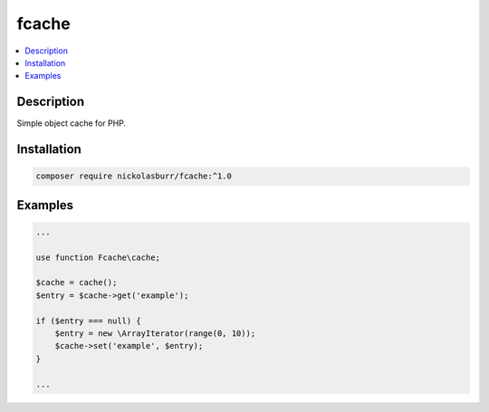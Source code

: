 fcache
======

.. contents:: :local:

Description
-----------

Simple object cache for PHP.

Installation
------------

.. code-block:: sh

   composer require nickolasburr/fcache:^1.0

Examples
--------

.. code-block:: php

   ...

   use function Fcache\cache;

   $cache = cache();
   $entry = $cache->get('example');

   if ($entry === null) {
       $entry = new \ArrayIterator(range(0, 10));
       $cache->set('example', $entry);
   }

   ...
